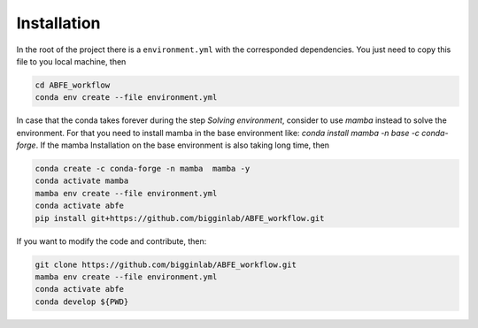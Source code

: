 Installation
============

In the root of the project there is a ``environment.yml`` with the corresponded dependencies. You just need to copy this file to you local
machine, then


.. code-block:: bash

  cd ABFE_workflow
  conda env create --file environment.yml

In case that the conda takes forever during the step `Solving environment`, consider to use `mamba` instead to solve the environment.
For that you need to install mamba in the base environment like: `conda install mamba -n base -c conda-forge`. If the mamba Installation
on the base environment is also taking long time, then

.. code-block:: bash

  conda create -c conda-forge -n mamba  mamba -y
  conda activate mamba
  mamba env create --file environment.yml
  conda activate abfe
  pip install git+https://github.com/bigginlab/ABFE_workflow.git

If you want to modify the code and contribute, then:

.. code-block:: bash

    git clone https://github.com/bigginlab/ABFE_workflow.git
    mamba env create --file environment.yml
    conda activate abfe
    conda develop ${PWD}
